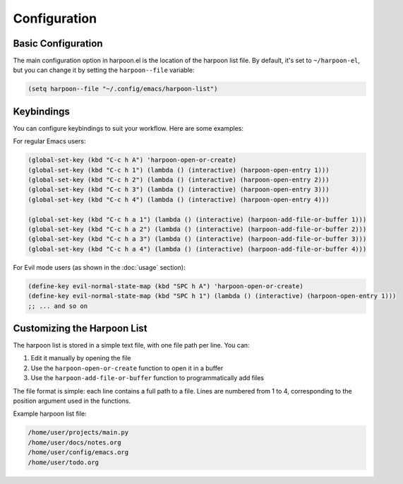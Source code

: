Configuration
=============

Basic Configuration
-----------------

The main configuration option in harpoon.el is the location of the harpoon list file. By default, it's set to ``~/harpoon-el``, but you can change it by setting the ``harpoon--file`` variable:

.. code-block:: elisp

   (setq harpoon--file "~/.config/emacs/harpoon-list")

Keybindings
----------

You can configure keybindings to suit your workflow. Here are some examples:

For regular Emacs users:

.. code-block:: elisp

   (global-set-key (kbd "C-c h A") 'harpoon-open-or-create)
   (global-set-key (kbd "C-c h 1") (lambda () (interactive) (harpoon-open-entry 1)))
   (global-set-key (kbd "C-c h 2") (lambda () (interactive) (harpoon-open-entry 2)))
   (global-set-key (kbd "C-c h 3") (lambda () (interactive) (harpoon-open-entry 3)))
   (global-set-key (kbd "C-c h 4") (lambda () (interactive) (harpoon-open-entry 4)))
   
   (global-set-key (kbd "C-c h a 1") (lambda () (interactive) (harpoon-add-file-or-buffer 1)))
   (global-set-key (kbd "C-c h a 2") (lambda () (interactive) (harpoon-add-file-or-buffer 2)))
   (global-set-key (kbd "C-c h a 3") (lambda () (interactive) (harpoon-add-file-or-buffer 3)))
   (global-set-key (kbd "C-c h a 4") (lambda () (interactive) (harpoon-add-file-or-buffer 4)))

For Evil mode users (as shown in the :doc:`usage` section):

.. code-block:: elisp

   (define-key evil-normal-state-map (kbd "SPC h A") 'harpoon-open-or-create)
   (define-key evil-normal-state-map (kbd "SPC h 1") (lambda () (interactive) (harpoon-open-entry 1)))
   ;; ... and so on

Customizing the Harpoon List
--------------------------

The harpoon list is stored in a simple text file, with one file path per line. You can:

1. Edit it manually by opening the file
2. Use the ``harpoon-open-or-create`` function to open it in a buffer
3. Use the ``harpoon-add-file-or-buffer`` function to programmatically add files

The file format is simple: each line contains a full path to a file. Lines are numbered from 1 to 4, corresponding to the position argument used in the functions.

Example harpoon list file:

.. code-block:: text

   /home/user/projects/main.py
   /home/user/docs/notes.org
   /home/user/config/emacs.org
   /home/user/todo.org 